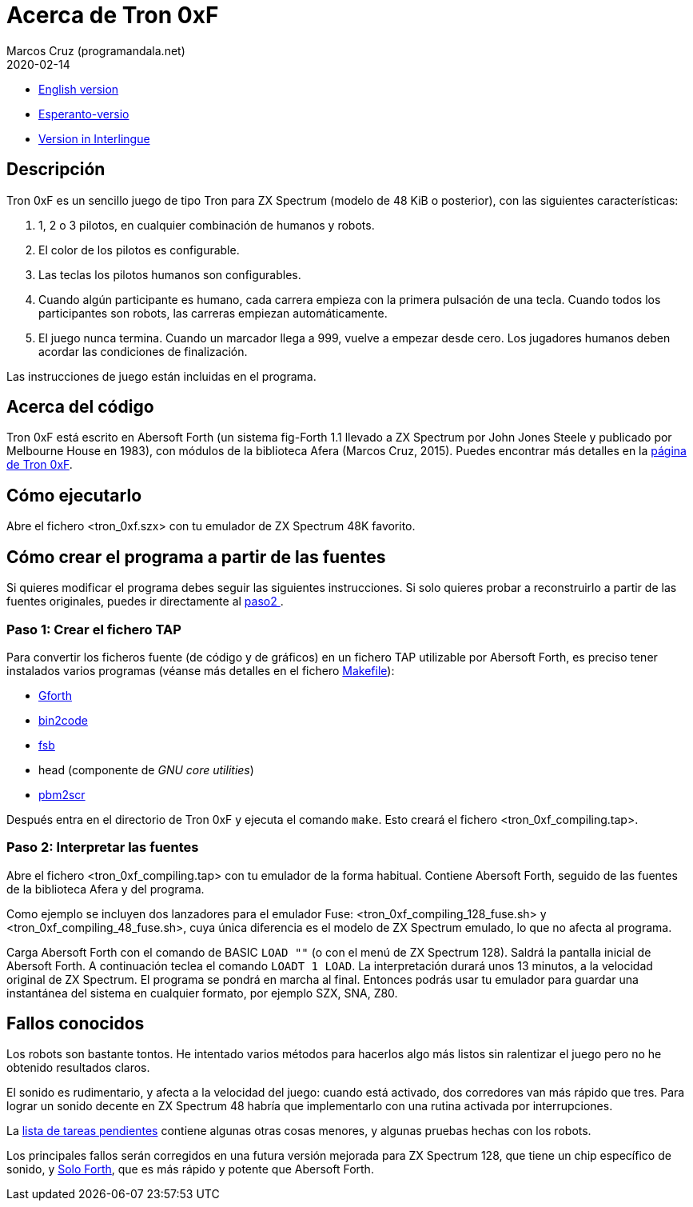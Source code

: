 = Acerca de Tron 0xF
:author: Marcos Cruz (programandala.net)
:revdate: 2020-02-14

// This file is part of
// Tron 0xF
// A ZX Spectrum game written in fig-Forth with Abersoft Forth

// http://programandala.net/es.programa.tron_0xf.html

// Copyright (C) 2015,2016 Marcos Cruz (programandala.net)

// Copying and distribution of this file, with or without
// modification, are permitted in any medium without royalty
// provided the copyright notice and this notice are
// preserved.  This file is offered as-is, without any
// warranty.

// -------------------------------------------------------------

// Este fichero está escrito en formato AsciiDoc/Asciidoctor
// (http://asciidoctor.org).

- link:README.adoc[English version]
- link:README.eo.adoc[Esperanto-versio]
- link:README.ie.adoc[Version in Interlingue]

== Descripción

Tron 0xF es un sencillo juego de tipo Tron para ZX Spectrum (modelo de
48 KiB o posterior), con las siguientes características:

. 1, 2 o 3 pilotos, en cualquier combinación de humanos y robots.
. El color de los pilotos es configurable.
. Las teclas los pilotos humanos son configurables.
. Cuando algún participante es humano, cada carrera empieza con la
  primera pulsación de una tecla. Cuando todos los participantes son
  robots, las carreras empiezan automáticamente.
. El juego nunca termina. Cuando un marcador llega a 999, vuelve a
  empezar desde cero. Los jugadores humanos deben acordar las
  condiciones de finalización.

Las instrucciones de juego están incluidas en el programa.

== Acerca del código

Tron 0xF está escrito en Abersoft Forth (un sistema fig-Forth 1.1
llevado a ZX Spectrum por John Jones Steele y publicado por Melbourne
House en 1983), con módulos de la biblioteca Afera (Marcos Cruz,
2015). Puedes encontrar más detalles en la
http://programandala.net/es.programa.tron_0xf.html[página de Tron
0xF].

== Cómo ejecutarlo

Abre el fichero <tron_0xf.szx> con tu emulador de ZX Spectrum 48K favorito.

== Cómo crear el programa a partir de las fuentes

Si quieres modificar el programa debes seguir las siguientes instrucciones.
Si solo quieres probar a reconstruirlo a partir de las fuentes originales,
puedes ir directamente al <<paso2, paso2 >>.

=== Paso 1: Crear el fichero TAP

Para convertir los ficheros fuente (de código y de gráficos) en un
fichero TAP utilizable por Abersoft Forth, es preciso tener instalados
varios programas (véanse más detalles en el fichero
link:Makefile[Makefile]):

- http://gnu.org/software/gforth/[Gforth]
- http://metalbrain.speccy.org/link-eng.htm[bin2code]
- http://programandala.net/es.programa.fsb.html[fsb]
- head (componente de _GNU core utilities_)
- http://programandala.net/es.programa.pbm2scr.html[pbm2scr]

Después entra en el directorio de Tron 0xF y ejecuta el comando
`make`.  Esto creará el fichero <tron_0xf_compiling.tap>.

[id=paso2]
=== Paso 2: Interpretar las fuentes

Abre el fichero <tron_0xf_compiling.tap> con tu emulador de la forma
habitual. Contiene Abersoft Forth, seguido de las fuentes de la
biblioteca Afera y del programa.

Como ejemplo se incluyen dos lanzadores para el emulador Fuse:
<tron_0xf_compiling_128_fuse.sh> y <tron_0xf_compiling_48_fuse.sh>,
cuya única diferencia es el modelo de ZX Spectrum emulado, lo que no
afecta al programa.

Carga Abersoft Forth con el comando de BASIC `LOAD ""` (o con el menú
de ZX Spectrum 128). Saldrá la pantalla inicial de Abersoft Forth.  A
continuación teclea el comando `LOADT 1 LOAD`. La interpretación
durará unos 13 minutos, a la velocidad original de ZX Spectrum. El
programa se pondrá en marcha al final.  Entonces podrás usar tu
emulador para guardar una instantánea del sistema en cualquier
formato, por ejemplo SZX, SNA, Z80.

== Fallos conocidos

Los robots son bastante tontos. He intentado varios métodos para
hacerlos algo más listos sin ralentizar el juego pero no he obtenido
resultados claros.

El sonido es rudimentario, y afecta a la velocidad del juego: cuando
está activado, dos corredores van más rápido que tres.  Para lograr un
sonido decente en ZX Spectrum 48 habría que implementarlo con una
rutina activada por interrupciones.

La link:./TO-DO.adoc[lista de tareas pendientes] contiene algunas
otras cosas menores, y algunas pruebas hechas con los robots.

Los principales fallos serán corregidos en una futura versión mejorada
para ZX Spectrum 128, que tiene un chip específico de sonido, y
http://programandala.net/es.programa.solo_forth.html[Solo Forth], que
es más rápido y potente que Abersoft Forth.

